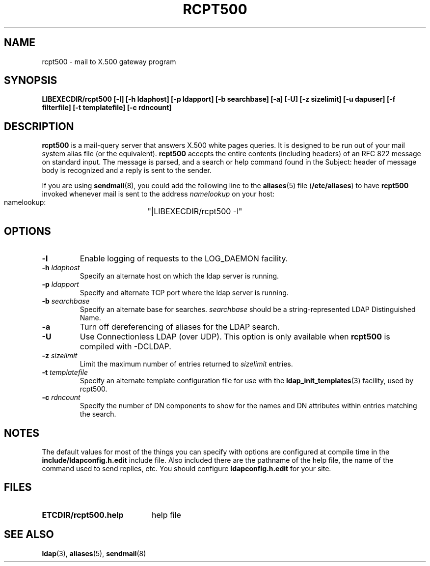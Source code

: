 .TH RCPT500 8C "16 December 1994" "U-M LDAP LDVERSION"
.SH NAME
rcpt500 \- mail to X.500 gateway program
.SH SYNOPSIS
.B LIBEXECDIR/rcpt500 [\-l] [\-h ldaphost] [\-p ldapport]
.B [\-b searchbase] [\-a] [\-U] [\-z sizelimit] [\-u dapuser]
.B [\-f filterfile] [\-t templatefile] [\-c rdncount]
.SH DESCRIPTION
.B rcpt500
is a mail-query server that answers X.500 white pages queries.  It is
designed to be run out of your mail system alias file (or the equivalent).
.B rcpt500
accepts the entire contents (including headers) of an RFC 822
message on standard input.  The message is parsed, and a search or help
command found in the Subject: header of message body is recognized and
a reply is sent to the sender.
.LP
If you are using
.BR sendmail (8),
you could add the following line to the
.BR aliases (5)
file
.RB ( /etc/aliases )
to have
.B rcpt500
invoked whenever mail is sent to the address \fInamelookup\fP on your host:
.nf
.fi
.ft tt
    namelookup:	"|LIBEXECDIR/rcpt500 -l"
.ft
.fi
.SH OPTIONS
.TP
.B \-l
Enable logging of requests to the LOG_DAEMON facility.
.TP
.BI \-h " ldaphost"
Specify an alternate host on which the ldap server is running.
.TP
.BI \-p " ldapport"
Specify and alternate TCP port where the ldap server is running.
.TP
.BI \-b " searchbase"
Specify an alternate base for searches.  \fIsearchbase\fP should be
a string-represented LDAP Distinguished Name.
.TP
.B \-a
Turn off dereferencing of aliases for the LDAP search.
.TP
.B \-U
Use Connectionless LDAP (over UDP).  This option is only available when
.B rcpt500
is compiled with -DCLDAP.
.TP
.BI \-z " sizelimit"
Limit the maximum number of entries returned to \fIsizelimit\fP
entries.
.TP
.BI \-t " templatefile"
Specify an alternate template configuration file for use with the
.BR ldap_init_templates (3)
facility, used by rcpt500.
.TP
.BI \-c " rdncount"
Specify the number of DN components to show for the names and DN attributes
within entries matching the search.
.SH NOTES
The default values for most of the things you can specify with options
are configured at compile time in the
.B include/ldapconfig.h.edit
include
file.  Also included there are the pathname of the help file, the name
of the command used to send replies, etc.  You should configure
.B ldapconfig.h.edit
for your site.
.SH FILES
.PD 0
.TP 20
.B ETCDIR/rcpt500.help
help file
.PD
.SH "SEE ALSO"
.BR ldap (3),
.BR aliases (5),
.BR sendmail (8)
